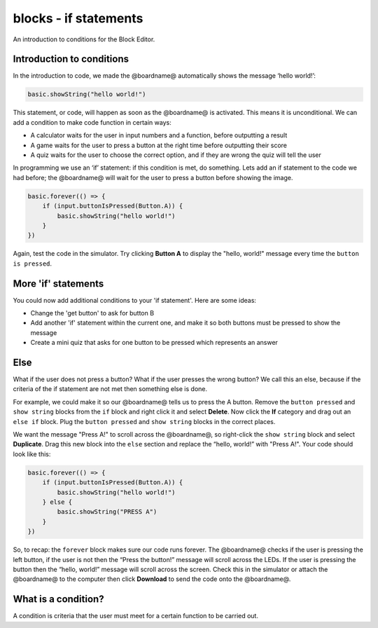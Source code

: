 
blocks - if statements
======================

An introduction to conditions for the Block Editor.

Introduction to conditions
--------------------------

In the introduction to code, we made the @boardname@ automatically shows the message ‘hello world!’:

.. code-block:: blocks

   basic.showString("hello world!")

This statement, or code, will happen as soon as the @boardname@ is activated. This means it is unconditional. We can add a condition to make code function in certain ways:


* A calculator waits for the user in input numbers and a function, before outputting a result
* A game waits for the user to press a button at the right time before outputting their score
* A quiz waits for the user to choose the correct option, and if they are wrong the quiz will tell the user

In programming we use an ‘if’ statement: if this condition is met, do something. Lets add an if statement to the code we had before; the @boardname@ will wait for the user to press a button before showing the image.

.. code-block:: blocks

   basic.forever(() => {
       if (input.buttonIsPressed(Button.A)) {
           basic.showString("hello world!")
       }
   })

Again, test the code in the simulator. Try clicking **Button A** to display the "hello, world!" message every time the ``button is pressed``.

More 'if' statements
--------------------

You could now add additional conditions to your 'if statement'. Here are some ideas:


* Change the 'get button' to ask for button B
* Add another 'if' statement within the current one, and make it so both buttons must be pressed to show the message
* Create a mini quiz that asks for one button to be pressed which represents an answer

Else
----

What if the user does not press a button? What if the user presses the wrong button? We call this an else, because if the criteria of the if statement are not met then something else is done.

For example, we could make it so our @boardname@ tells us to press the A button. Remove the ``button pressed`` and ``show string`` blocks from the ``if`` block and right click it and select **Delete**. Now click the **If** category and drag out an ``else if`` block. Plug the ``button pressed`` and ``show string`` blocks in the correct places.

We want the message "Press A!" to scroll across the @boardname@, so right-click the ``show string`` block and select **Duplicate**. Drag this new block into the ``else`` section and replace the “hello, world!” with "Press A!". Your code should look like this:

.. code-block:: blocks

   basic.forever(() => {
       if (input.buttonIsPressed(Button.A)) {
           basic.showString("hello world!")
       } else {
           basic.showString("PRESS A")        
       }
   })

So, to recap: the ``forever`` block makes sure our code runs forever. The @boardname@ checks if the user is pressing the left button, if the user is not then the “Press the button!” message will scroll across the LEDs. If the user is pressing the button then the “hello, world!” message will scroll across the screen. Check this in the simulator or attach the @boardname@ to the computer then click **Download** to send the code onto the @boardname@.

What is a condition?
--------------------

A condition is criteria that the user must meet for a certain function to be carried out.
